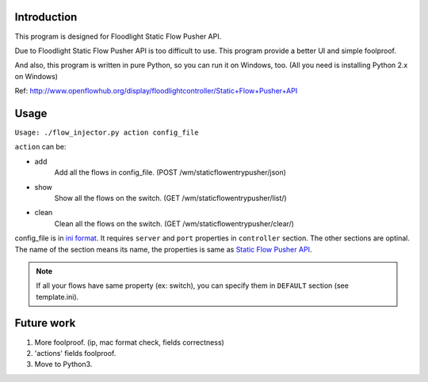 Introduction
============

This program is designed for Floodlight Static Flow Pusher API.

Due to Floodlight Static Flow Pusher API is too difficult to use. This 
program provide a better UI and simple foolproof.

And also, this program is written in pure Python, so you can run it on Windows,
too. (All you need is installing Python 2.x on Windows)

Ref: http://www.openflowhub.org/display/floodlightcontroller/Static+Flow+Pusher+API


Usage
=====

``Usage: ./flow_injector.py action config_file``

``action`` can be:

- add
    Add all the flows in config_file. (POST /wm/staticflowentrypusher/json)
  
- show
    Show all the flows on the switch. (GET /wm/staticflowentrypusher/list/)
    
- clean
    Clean all the flows on the switch. (GET /wm/staticflowentrypusher/clear/)

config_file is in `ini format <http://en.wikipedia.org/wiki/INI_file>`_.  It
requires ``server`` and ``port`` properties in ``controller`` section.
The other sections are optinal. The name of the section means its name, the
properties is same as `Static Flow Pusher API`__.

.. note:: If all your flows have same property (ex: switch), you can specify
    them in ``DEFAULT`` section (see template.ini).

__ http://www.openflowhub.org/display/floodlightcontroller/Static+Flow+Pusher+API

Future work
===========
1. More foolproof. (ip, mac format check, fields correctness)
2. 'actions' fields foolproof.
3. Move to Python3.

